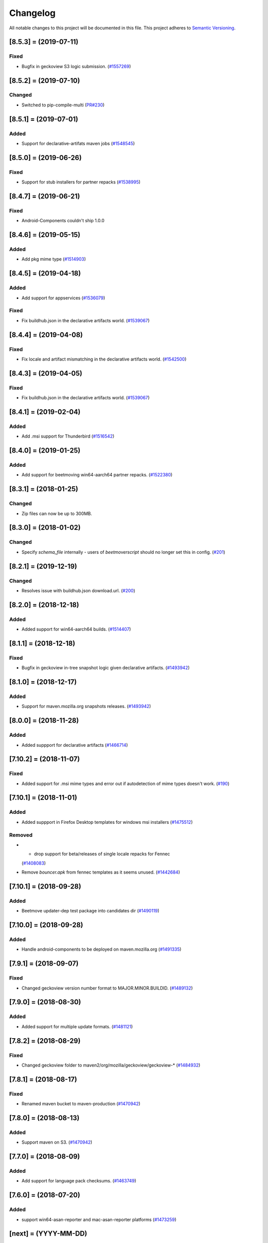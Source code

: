 Changelog
=========

All notable changes to this project will be documented in this file.
This project adheres to `Semantic Versioning <http://semver.org/>`__.

.. towncrier release notes start

[8.5.3] = (2019-07-11)
----------------------

Fixed
~~~~~

- Bugfix in geckoview S3 logic submission. (`#1557269
  <https://bugzilla.mozilla.org/show_bug.cgi?id=1557269>`_)


[8.5.2] = (2019-07-10)
----------------------

Changed
~~~~~~~

- Switched to pip-compile-multi (`PR#230
  <https://github.com/mozilla-releng/beetmoverscript/pull/230>`_)


[8.5.1] = (2019-07-01)
----------------------

Added
~~~~~

- Support for declarative-artifats maven jobs (`#1548545
  <https://bugzilla.mozilla.org/show_bug.cgi?id=1548545>`_)


[8.5.0] = (2019-06-26)
----------------------

Fixed
~~~~~

- Support for stub installers for partner repacks (`#1538995
  <https://bugzilla.mozilla.org/show_bug.cgi?id=1538995>`_)

[8.4.7] = (2019-06-21)
----------------------

Fixed
~~~~~

- Android-Components couldn't ship 1.0.0

[8.4.6] = (2019-05-15)
----------------------

Added
~~~~~

- Add pkg mime type (`#1514903
  <https://bugzilla.mozilla.org/show_bug.cgi?id=1514903>`_)

[8.4.5] = (2019-04-18)
----------------------

Added
~~~~~

- Add support for appservices (`#1536079
  <https://bugzilla.mozilla.org/show_bug.cgi?id=1536079>`_)


Fixed
~~~~~

- Fix buildhub.json in the declarative artifacts world. (`#1539067
  <https://bugzilla.mozilla.org/show_bug.cgi?id=1539067>`_)


[8.4.4] = (2019-04-08)
----------------------

Fixed
~~~~~

- Fix locale and artifact mismatching in the declarative artifacts world. (`#1542500
  <https://bugzilla.mozilla.org/show_bug.cgi?id=1542500>`_)

[8.4.3] = (2019-04-05)
----------------------

Fixed
~~~~~

- Fix buildhub.json in the declarative artifacts world. (`#1539067
  <https://bugzilla.mozilla.org/show_bug.cgi?id=1539067>`_)


[8.4.1] = (2019-02-04)
----------------------

Added
~~~~~

- Add .msi support for Thunderbird (`#1516542
  <https://bugzilla.mozilla.org/show_bug.cgi?id=1516542>`_)


[8.4.0] = (2019-01-25)
----------------------

Added
~~~~~

- Add support for beetmoving win64-aarch64 partner repacks. (`#1522380 <https://bugzilla.mozilla.org/show_bug.cgi?id=1522380>`_)


[8.3.1] = (2018-01-25)
----------------------

Changed
~~~~~~~

- Zip files can now be up to 300MB.

[8.3.0] = (2018-01-02)
----------------------

Changed
~~~~~~~

- Specify `schema_file` internally - users of `beetmoverscript` should no longer set this in config. (`#201 <https://github.com/mozilla-releng/beetmoverscript/pull/201>`_)


[8.2.1] = (2019-12-19)
----------------------

Changed
~~~~~~~

- Resolves issue with buildhub.json download.url. (`#200 <https://github.com/mozilla-releng/beetmoverscript/pull/200>`_)


[8.2.0] = (2018-12-18)
----------------------

Added
~~~~~

- Added support for win64-aarch64 builds. (`#1514407 <https://bugzilla.mozilla.org/show_bug.cgi?id=1514407>`_)


[8.1.1] = (2018-12-18)
----------------------

Fixed
~~~~~

- Bugfix in geckoview in-tree snapshot logic given declarative artifacts.
  (`#1493942 <https://bugzilla.mozilla.org/show_bug.cgi?id=1493942>`_)


[8.1.0] = (2018-12-17)
----------------------

Added
~~~~~

- Support for maven.mozilla.org snapshots releases. (`#1493942
  <https://bugzilla.mozilla.org/show_bug.cgi?id=1493942>`_)


[8.0.0] = (2018-11-28)
-----------------------

Added
~~~~~

- Added suppport for declarative artifacts
  (`#1466714 <https://bugzilla.mozilla.org/show_bug.cgi?id=1466714>`_)

[7.10.2] = (2018-11-07)
-----------------------

Fixed
~~~~~

- Added support for .msi mime types and error out if autodetection of mime types doesn't work. (`#190 <https://bugzilla.mozilla.org/show_bug.cgi?id=190>`_)


[7.10.1] = (2018-11-01)
-----------------------

Added
~~~~~

- Added suppport in Firefox Desktop templates for windows msi installers
  (`#1475512 <https://bugzilla.mozilla.org/show_bug.cgi?id=1475512>`_)


Removed
~~~~~~~

- - drop support for beta/releases of single locale repacks for Fennec
  (`#1408083 <https://bugzilla.mozilla.org/show_bug.cgi?id=1408083>`_)
- Remove `bouncer.apk` from fennec templates as it seems unused. (`#1442684
  <https://bugzilla.mozilla.org/show_bug.cgi?id=1442684>`_)


[7.10.1] = (2018-09-28)
----------------------

Added
~~~~~

- Beetmove updater-dep test package into candidates dir (`#1490119
  <https://bugzilla.mozilla.org/show_bug.cgi?id=1490119>`_)


[7.10.0] = (2018-09-28)
-----------------------

Added
~~~~~

- Handle android-components to be deployed on maven.mozilla.org (`#1491335 <https://bugzilla.mozilla.org/show_bug.cgi?id=1491335>`_)


[7.9.1] = (2018-09-07)
----------------------

Fixed
~~~~~

- Changed geckoview version number format to MAJOR.MINOR.BUILDID. (`#1489132
  <https://bugzilla.mozilla.org/show_bug.cgi?id=1489132>`_)


[7.9.0] = (2018-08-30)
----------------------

Added
~~~~~

- Added support for multiple update formats. (`#1481121
  <https://bugzilla.mozilla.org/show_bug.cgi?id=1481121>`_)


[7.8.2] = (2018-08-29)
----------------------

Fixed
~~~~~
- Changed geckoview folder to maven2/org/mozilla/geckoview/geckoview-* (`#1484932
  <https://bugzilla.mozilla.org/show_bug.cgi?id=1484932>`_)

[7.8.1] = (2018-08-17)
----------------------

Fixed
~~~~~
- Renamed maven bucket to maven-production (`#1470942
  <https://bugzilla.mozilla.org/show_bug.cgi?id=1470942>`_)


[7.8.0] = (2018-08-13)
----------------------

Added
~~~~~
- Support maven on S3. (`#1470942
  <https://bugzilla.mozilla.org/show_bug.cgi?id=1470942>`_)


[7.7.0] = (2018-08-09)
----------------------

Added
~~~~~

- Add support for language pack checksums. (`#1463749
  <https://bugzilla.mozilla.org/show_bug.cgi?id=1463749>`_)


[7.6.0] = (2018-07-20)
----------------------

Added
~~~~~

- support win64-asan-reporter and mac-asan-reporter platforms (`#1473259
  <https://bugzilla.mozilla.org/show_bug.cgi?id=1473259>`_)


[next] = (YYYY-MM-DD)
---------------------

[7.5.0] = (2018-07-02)
----------------------

Added
~~~~~

- Adding support for tests.tar.gz archives for all products (`#733530
  <https://bugzilla.mozilla.org/show_bug.cgi?id=733530>`_)
- adding support for buildhub.json (`#1443873
  <https://bugzilla.mozilla.org/show_bug.cgi?id=1443873>`_)


Fixed
~~~~~

- Fixed coveralls reports (`#1468562
  <https://bugzilla.mozilla.org/show_bug.cgi?id=1468562>`_)


[7.4.0] = (2018-06-12)
----------------------

Changed
~~~~~~~

- Added support to beetmove checksums files for EME-free builds. (`#1422471
  <https://bugzilla.mozilla.org/show_bug.cgi?id=1422471>`_)


[7.3.0] = (2018-06-07)
----------------------

Added
~~~~~

- Added SCOPES.md to exhaustively define all scopes (`#1463456
  <https://bugzilla.mozilla.org/show_bug.cgi?id=1463456>`_)


Removed
~~~~~~~

- - Removed all references and code logic to `balrog_props.json` - Removed all
  `<-->-devedition-devedition` hacks in platforms everywhere - Retired
  `INITIAL_RELEASE_PROPS_FILE` and `IGNORED_UPSTREAM_ARTIFACTS` from
  constants.py - `releaseProperties` is now mandatory for all tasks handled by
  beetmover within the `promote` phase - `balrog_props.json` is no longer
  generated upon completion (`#1449150
  <https://bugzilla.mozilla.org/show_bug.cgi?id=1449150>`_)


Changed
~~~~~~~

- Simplified the relationship behind `stage_platform` and `platform` (`#1449150
  <https://bugzilla.mozilla.org/show_bug.cgi?id=1449150>`_)


Fixed
~~~~~

- Improve requirements.txt docs following python deps everywhere (`#1458329
  <https://bugzilla.mozilla.org/show_bug.cgi?id=1458329>`_)


[7.2.3] = (2018-05-24)
----------------------

Changed
~~~~~~~

- Updated schema to reflect the code. (`#137
  <https://github.com/mozilla-releng/beetmoverscript/issues/137>`_)
- Retire nightly stub installer old format from automation (`Bug 1387021
  <https://bugzilla.mozilla.org/show_bug.cgi?id=1387021>`_) (`#139
  <https://github.com/mozilla-releng/beetmoverscript/issues/139>`_)
- Updated supported python versions to 3.6 and 3.7. (`#140
  <https://github.com/mozilla-releng/beetmoverscript/issues/140>`_, `#141
  <https://github.com/mozilla-releng/beetmoverscript/issues/141>`_)


Fixed
~~~~~

- Fixed capitalization of `Thunderbird` in windows installer and dmg files.
  (`#143 <https://github.com/mozilla-releng/beetmoverscript/issues/143>`_)


[7.2.2] = (2018-05-03)
----------------------

Fixed
~~~~~

- Added `android` to the list platforms to find fennec source packages
  on. (`#137 <https://github.com/mozilla-releng/beetmoverscript/issues/137>`_)



[7.2.1] = (2018-05-03)
----------------------

Fixed
~~~~~

- Added `android-api-16` to the list platforms to find fennec source packages
  on. (`#137 <https://github.com/mozilla-releng/beetmoverscript/issues/137>`_)


[7.2.0] = (2018-05-01)
----------------------

Added
~~~~~

- Added documentation in README for deploying staging `beetmoverscript` packages
- ``CHECKSUMS_CUSTOM_FILE_NAMING`` to hold custom checksums files
- Added template support for source-related checksums file

Removed
~~~~~~~

- Added docs in README for pushing to public pypi


[7.1.1] = (2018-04-26)
----------------------

Fixed
~~~~~

- Fixed fennec support for sources to be on `*-release` platforms. (`#129
  <https://github.com/mozilla-releng/beetmoverscript/issues/129>`_)


[7.1.0] = (2018-04-24)
----------------------

Added
~~~~~

- Added `url_prefix` key to bucket configuration to use for generating balrog
  manifests. (`#122
  <https://github.com/mozilla-releng/beetmoverscript/issues/122>`_)
- Added Thunderbird candidate manifests. (`#123
  <https://github.com/mozilla-releng/beetmoverscript/issues/123>`_)
- Add automatic changelog generation using
  `towncrier <https://github.com/hawkowl/towncrier/>`_. (`#124
  <https://github.com/mozilla-releng/beetmoverscript/issues/124>`_, `#126
  <https://github.com/mozilla-releng/beetmoverscript/issues/126>`_)


Changed
~~~~~~~

- Add multi-locale support to Thunderbird nightly manifests. (`#123
  <https://github.com/mozilla-releng/beetmoverscript/issues/123>`_)
- Update the release instructions to generate wheels. (`#125
  <https://github.com/mozilla-releng/beetmoverscript/issues/125>`_)
- Add support for checksums and sources to be on `*-release` platforms. (`#127
  <https://github.com/mozilla-releng/beetmoverscript/issues/127>`_)


[7.0.0] = (2018-04-18)
----------------------

Added
~~~~~

-  ``PARTNER_REPACK_PRIVATE_REGEXES``, ``PARTNER_REPACK_PUBLIC_REGEXES``
-  ``sanity_check_partner_path`` to make sure the paths are sane
-  Thunderbird nightly templates

Changed
~~~~~~~

-  Partner repacks now pass their paths as ``locale``.
-  Renamed ``get_destination_for_private_repack_path`` to
   ``get_destination_for_partner_repack_path``
-  Partner buckets are now considered "private" if they contain the
   substring ``partner`` in them.

Fixed
~~~~~

-  Fixed ``get_hash`` test on macosx

Removed
~~~~~~~

-  ``PARTNER_LEADING_STRING`` and ``PARTNER_REPACK_PUBLIC_PAYLOAD_ID``

[6.0.1] = (2018-04-12)
----------------------

Fixed
~~~~~

-  Fennec nightly using repack template instead of expected en-US
   template due to 'multi' locale. See PR#120

[6.0.0] = (2018-04-11)
----------------------

Added
~~~~~

-  Thunderbird support (branches, S3 buckets, scopes prefix). You must
   now define ``taskcluster_scope_prefix`` in configuration.
-  Partner repacks support (actions, paths). Configuration may now
   contain partner-related data. See ``config_example.json``.
-  Support for public/private repacks
-  Support for several different locales in
   ``task.payload.upstreamArtifacts``. Bails out if it contradicts
   ``task.payload.locale``

Removed
~~~~~~~

-  ``actions`` in configuration. You don't need to define them anymore
   in configuration
-  ``constants.TEMPLATE_KEY_PLATFORMS`` in favor of
   ``constants.NORMALIZED_FILENAME_PLATFORMS``

[5.1.2] = (2018-04-04)
----------------------

Fixed
~~~~~

-  Add KEY file to candidates directory templates

[5.1.1] = (2018-04-03)
----------------------

Fixed
~~~~~

-  Fix missing "linux-x86\_64-asan-reporter" in Nightly template

[5.1.0] = (2018-03-27)
----------------------

Added
~~~~~

-  support linux64-asan-reporter platform

[5.0.1] = (2018-03-19)
----------------------

Added
~~~~~

-  pretty-named the ``source.tar.xz{,.asc}`` artifacts on s3 to match
   the old tarballs.

[5.0.0] = (2018-03-16)
----------------------

Changed
~~~~~~~

-  ``script.async_main()`` relies on scriptworker (>= 10.2.0) to
   initialize context, config, and task
-  ``task.validate_task_schema()`` now relies on scriptworker

Removed
~~~~~~~

-  ``script.usage()``, now handled by scriptworker

[4.2.0] = (2018-03-15)
----------------------

Added
~~~~~

-  added ``source.tar.xz{,.asc}`` to candidates manifests.

[4.1.0] = (2018-02-28)
----------------------

Added
~~~~~

-  S3 destinations are now logged out.
-  Balrog Props file is not needed anymore if the data is passed in
   ``task.payload.releaseProperties``
-  SUMS and SUMMARY files are now supported
-  Added new linux64-asan platform
-  Defined temporary devedition platforms. They will be removed in
   future versions.

Changed
~~~~~~~

-  Balrog Props file is now a deprecated behavior and will print out a
   warning if used.

[4.0.2] = (2017-12-14)
----------------------

Added
~~~~~

-  beetmoverscript support for Devedition releases
-  ``STAGE_PLATFORM_MAP`` now encompasses the devedition platforms as
   well
-  ``NORMALIZED_BALROG_PLATFORMS`` to correct platforms before writing
   them to balrog manifests
-  support for ``.beet`` files in order to enhance the BBB checksums
-  ``get_product_name`` function to standardize the way to refer to the
   product name based on platform and appName property from balrog props
-  checksums for Fennec
-  SOURCE files for Fennec

Changed
~~~~~~~

-  stop uploading checksums.asc files as ``.beet`` under
   beetmover-checksums
-  ``get_release_props`` and ``update_props`` functions now take context
   as argument

[3.4.0] = (2017-12-05)
----------------------

Added
~~~~~

-  beetmoverscript support to handle in-tree scheduled Firefox releases

Changed
~~~~~~~

-  ``tc_release`` flag in balrog manifest is toggled for any PROMOTION
   or RELEASE types of actions
-  ``partials`` dict in templates is no longer a {``artifact_name``:
   ``build_id``} type of dict, but a {``artifact_name``: ``full_dict``}

[3.3.0] = (2017-11-22)
----------------------

Changed
~~~~~~~

-  jsshell zip files are now to be copied too to from candidates ->
   releases

Fixed
~~~~~

-  push-to-releases behavior now throws an error if no files are to be
   copied

[3.2.0] = (2017-11-6)
---------------------

Added
~~~~~

-  all partial mars are moved under new
   ``pub/firefox/nightly/partials/YYYY/MM/{...}-{branch}`` and
   ``pub/firefox/nightly/partials/YYYY/MM/{...}-{branch}-l10n``
   locations

Fixed
~~~~~

-  locales partial mar are going under their corresponding dated l10n
   folder, instead of the en-US

Removed
~~~~~~~

-  stop publishing partial mars under latest directories for all
   locales, including ``en-US``

[3.1.0] = (2017-10-26)
----------------------

Added
~~~~~

-  ``PRODUCT_TO_PATH`` to map ``fennec`` to ``pub/mobile/``
-  ``get_bucket_name`` to get the aws bucket name from the bucket nick

Fixed
~~~~~

-  ``bucket.objects.filter`` takes kwargs, not an arg.
-  used the aws bucket name instead of the bucket nick for boto3
   operations

[3.0.0] = (2017-10-24)
----------------------

Added
~~~~~

-  added ``PROMOTION_ACTIONS`` and ``is_promotion_action``

Changed
~~~~~~~

-  Renamed ``is_action_a_release_shipping`` to ``is_release_action``
-  removed ``push-to-candidates`` from ``RELEASE_ACTIONS``

Fixed
~~~~~

-  Only use the release task schema for ``RELEASE_ACTIONS``; this was
   breaking fennec beetmover candidates

[2.0.0] = (2017-10-23)
----------------------

Added
~~~~~

-  100% test coverage
-  Added branching in .coveragerc
-  Added py36 testing in travis
-  Added firefox and devedition paths
-  Added ``push-to-releases`` support
-  Added ``RELEASE_EXCLUDE`` list of regexes to avoid copying to
   ``releases/``
-  Added ``release_beetmover_task_schema.json`` for release schema
-  Added ``redo`` dependency
-  Added ``copy_beets``, ``list_bucket_objects``, functions
-  Added ``requirements-{dep,prod}.txt`` for dephash dependency
   tracking.

Changed
~~~~~~~

-  ``TEMPLATE_KEY_PLATFORMS`` is now a standard dict, not a defaultdict
-  scopes checking functions now append messages to raise on, rather
   than raising for each message.

Fixed
~~~~~

-  Removed hardcoded ``tc_nightly`` from balrog manifest; only it adds
   it on nightly actions. On release actions, it adds ``tc_release``.
-  ``setup_logging`` now uses ``logging.INFO`` if not ``verbose``. It
   also reduces ``botocore``, ``boto3``, and ``chardet`` logging to
   ``logging.INFO``.

Removed
~~~~~~~

-  Removed mozilla-aurora from ``RELEASE_BRANCHES``
-  Removed ``push-to-staging`` action

[1.0.0] = (2017-08-28)
----------------------

Added
~~~~~

-  Changelog
-  Support for partials in manifest production for downstream tasks
